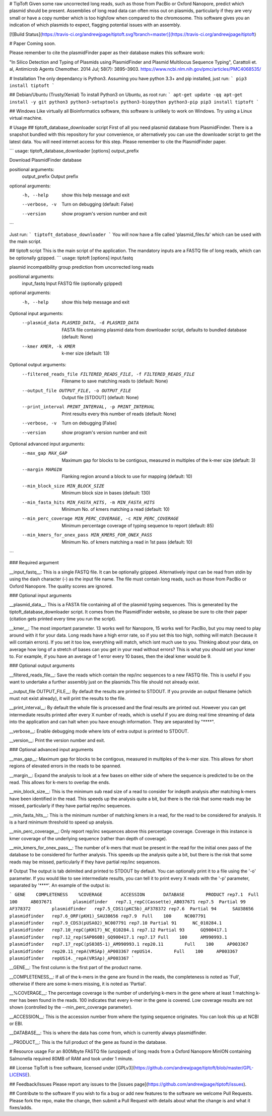 # TipToft
Given some raw uncorrected long reads, such as those from PacBio or Oxford Nanopore, predict which plasmid should be present.  Assemblies of long read data can often miss out on plasmids, particularly if they are very small or have a copy number which is too high/low when compared to the chromosome. This software gives you an indication of which plasmids to expect, flagging potential issues with an assembly.

[![Build Status](https://travis-ci.org/andrewjpage/tiptoft.svg?branch=master)](https://travis-ci.org/andrewjpage/tiptoft)

# Paper
Coming soon.

Please remember to cite the plasmidFinder paper as their database makes this software work:

"In Silico Detection and Typing of Plasmids using PlasmidFinder and Plasmid Multilocus Sequence Typing", Carattoli et. al, Antimicrob Agents Chemother. 2014 Jul; 58(7): 3895–3903. https://www.ncbi.nlm.nih.gov/pmc/articles/PMC4068535/


# Installation
The only dependancy is Python3. Assuming you have python 3.3+ and pip installed, just run:
```
pip3 install tiptoft
```

## Debian/Ubuntu (Trusty/Xenial)
To install Python3 on Ubuntu, as root run:
```
apt-get update -qq
apt-get install -y git python3 python3-setuptools python3-biopython python3-pip
pip3 install tiptoft
```

## Windows
Like virtually all Bioinformatics software, this software is unlikely to work on Windows. Try using a Linux virtual machine.

# Usage
## tiptoft_database_downloader script
First of all you need plasmid database from PlasmidFinder. There is a snapshot bundled with this repository for your convenience, or alternatively you can use the downloader script to get the latest data. You will need internet access for this step. Please remember to cite the PlasmidFinder paper.

```
usage: tiptoft_database_downloader [options] output_prefix

Download PlasmidFinder database

positional arguments:
  output_prefix  Output prefix

optional arguments:
  -h, --help     show this help message and exit
  --verbose, -v  Turn on debugging (default: False)
  --version      show program's version number and exit
```

Just run:
```
tiptoft_database_downloader 
```
You will now have a file called 'plasmid_files.fa' which can be used with the main script.

## tiptoft script
This is the main script of the application. The mandatory inputs are a FASTQ file of long reads, which can be optionally gzipped.
```
usage: tiptoft [options] input.fastq

plasmid incompatibility group prediction from uncorrected long reads

positional arguments:
  input_fastq           Input FASTQ file (optionally gzipped)

optional arguments:
  -h, --help            show this help message and exit

Optional input arguments:
  --plasmid_data PLASMID_DATA, -d PLASMID_DATA
                        FASTA file containing plasmid data from downloader
                        script, defaults to bundled database (default: None)
  --kmer KMER, -k KMER  k-mer size (default: 13)

Optional output arguments:
  --filtered_reads_file FILTERED_READS_FILE, -f FILTERED_READS_FILE
                        Filename to save matching reads to (default: None)
  --output_file OUTPUT_FILE, -o OUTPUT_FILE
                        Output file [STDOUT] (default: None)
  --print_interval PRINT_INTERVAL, -p PRINT_INTERVAL
                        Print results every this number of reads (default:
                        None)
  --verbose, -v         Turn on debugging [False]
  --version             show program's version number and exit

Optional advanced input arguments:
  --max_gap MAX_GAP     Maximum gap for blocks to be contigous, measured in
                        multiples of the k-mer size (default: 3)
  --margin MARGIN       Flanking region around a block to use for mapping
                        (default: 10)
  --min_block_size MIN_BLOCK_SIZE
                        Minimum block size in bases (default: 130)
  --min_fasta_hits MIN_FASTA_HITS, -m MIN_FASTA_HITS
                        Minimum No. of kmers matching a read (default: 10)
  --min_perc_coverage MIN_PERC_COVERAGE, -c MIN_PERC_COVERAGE
                        Minimum percentage coverage of typing sequence to
                        report (default: 85)
  --min_kmers_for_onex_pass MIN_KMERS_FOR_ONEX_PASS
                        Minimum No. of kmers matching a read in 1st pass
                        (default: 10)
```

### Required argument

__input_fastq__: This is a single FASTQ file. It can be optionally gzipped. Alternatively input can be read from stdin by using the dash character (-) as the input file name. The file must contain long reads, such as those from PacBio or Oxford Nanopore. The quality scores are ignored.

### Optional input arguments

__plasmid_data__: This is a FASTA file containing all of the plasmid typing sequences. This is generated by the tiptoft_database_downloader script. It comes from the PlasmidFinder website, so please be sure to cite their paper (citation gets printed every time you run the script).

__kmer__:  The most important parameter. 13 works well for Nanopore, 15 works well for PacBio, but you may need to play around with it for your data. Long reads have a high error rate, so if you set this too high, nothing will match (because it will contain errors). If you set it too low, everything will match, which isnt much use to you. Thinking about your data, on average how long of a stretch of bases can you get in your read without errors? This is what you should set your kmer to. For example, if you have an average of 1 error every 10 bases, then the ideal kmer would be 9.

### Optional output arguments

__filtered_reads_file__: Save the reads which contain the rep/inc sequences to a new FASTQ file. This is useful if you want to undertake a further assembly just on the plasmids.This file should not already exist. 

__output_file OUTPUT_FILE__: By default the results are printed to STDOUT. If you provide an output filename (which must not exist already), it will print the results to the file.

__print_interval__: By default the whole file is processed and the final results are printed out. However you can get intermediate results printed after every X number of reads, which is useful if you are doing real time streaming of data into the application and can halt when you have enough information. They are separated by "****". 

__verbose__: Enable debugging mode where lots of extra output is printed to STDOUT.

__version__: Print the version number and exit.


### Optional advanced input arguments

__max_gap__: Maximum gap for blocks to be contigous, measured in multiples of the k-mer size. This allows for short regions of elevated errors in the reads to be spanned.

__margin__:  Expand the analysis to look at a few bases on either side of where the sequence is predicted to be on the read. This allows for k-mers to overlap the ends.

__min_block_size__:  This is the minimum sub read size of a read to consider for indepth analysis after matching k-mers have been identified in the read. This speeds up the analysis quite a bit, but there is the risk that some reads may be missed, particularly if they have partial rep/inc sequences.

__min_fasta_hits__: This is the minimum number of matching kmers in a read, for the read to be considered for analysis. It is a hard minimum threshold to speed up analysis.

__min_perc_coverage__: Only report rep/inc sequences above this percentage coverage. Coverage in this instance is kmer coverage of the underlying sequence (rather than depth of coverage).

__min_kmers_for_onex_pass__: The number of k-mers that must be present in the read for the initial onex pass of the database to be considered for further analysis. This speeds up the analysis quite a bit, but there is the risk that some reads may be missed, particularly if they have partial rep/inc sequences.

# Output
The output is tab delmited and printed to STDOUT by default. You can optionally print it to a file using the '-o' parameter. If you would like to see intermediate results, you can tell it to print every X reads with the '-p' parameter, separated by '****'.   An example of the output is:

```
GENE	COMPLETENESS	%COVERAGE	ACCESSION	DATABASE	PRODUCT
rep7.1	Full	100	AB037671	plasmidfinder	rep7.1_repC(Cassette)_AB037671
rep7.5	Partial	99	AF378372	plasmidfinder	rep7.5_CDS1(pKC5b)_AF378372
rep7.6	Partial	94	SAU38656	plasmidfinder	rep7.6_ORF(pKH1)_SAU38656
rep7.9	Full	100	NC007791	plasmidfinder	rep7.9_CDS3(pUSA02)_NC007791
rep7.10	Partial	91	NC_010284.1	plasmidfinder	rep7.10_repC(pKH17)_NC_010284.1
rep7.12	Partial	93	GQ900417.1	plasmidfinder	rep7.12_rep(SAP060B)_GQ900417.1
rep7.17	Full	100	AM990993.1	plasmidfinder	rep7.17_repC(pS0385-1)_AM990993.1
rep20.11	Full	100	AP003367	plasmidfinder	rep20.11_repA(VRSAp)_AP003367
repUS14.	Full	100	AP003367	plasmidfinder	repUS14._repA(VRSAp)_AP003367
```

__GENE__: The first column is the first part of the product name. 

__COMPLETENESS__: If all of the k-mers in the gene are found in the reads, the completeness is noted as 'Full', otherwise if there are some k-mers missing, it is noted as 'Partial'. 

__%COVERAGE__: The percentage coverage is the number of underlying k-mers in the gene where at least 1 matching k-mer has been found in the reads. 100 indicates that every k-mer in the gene is covered. Low coverage results are not shown (controlled by the --min_perc_coverage parameter).

__ACCESSION__: This is the accession number from where the typing sequence originates. You can look this up at NCBI or EBI.

__DATABASE__: This is where the data has come from, which is currently always plasmidfinder.

__PRODUCT__: This is the full product of the gene as found in the database.

# Resource usage
For an 800Mbyte FASTQ file (unzipped) of long reads from a Oxford Nanopore MinION containing Salmonella required 80MB of RAM and took under 1 minute.

## License
TipToft is free software, licensed under [GPLv3](https://github.com/andrewjpage/tiptoft/blob/master/GPL-LICENSE).

## Feedback/Issues
Please report any issues to the [issues page](https://github.com/andrewjpage/tiptoft/issues).

## Contribute to the software
If you wish to fix a bug or add new features to the software we welcome Pull Requests. Please fork the repo, make the change, then submit a Pull Request with details about what the change is and what it fixes/adds.




